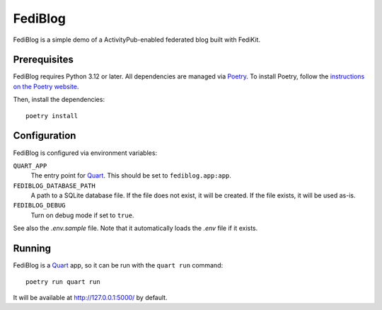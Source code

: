 FediBlog
========

FediBlog is a simple demo of a ActivityPub-enabled federated blog built with
FediKit.


Prerequisites
-------------

FediBlog requires Python 3.12 or later.  All dependencies are managed via
Poetry_.  To install Poetry, follow the `instructions on the Poetry website`__.

Then, install the dependencies::

    poetry install

.. _Poetry: https://python-poetry.org/
__ https://python-poetry.org/docs/#installation


Configuration
-------------

FediBlog is configured via environment variables:

``QUART_APP``
   The entry point for Quart_.  This should be set to ``fediblog.app:app``.

``FEDIBLOG_DATABASE_PATH``
   A path to a SQLite database file.  If the file does not exist, it will be
   created.  If the file exists, it will be used as-is.

``FEDIBLOG_DEBUG``
   Turn on debug mode if set to ``true``.

See also the `.env.sample` file.  Note that it automatically loads the `.env`
file if it exists.

.. _Quart: https://quart.palletsprojects.com/


Running
-------

FediBlog is a Quart_ app, so it can be run with the ``quart run`` command::

    poetry run quart run

It will be available at http://127.0.0.1:5000/ by default.
